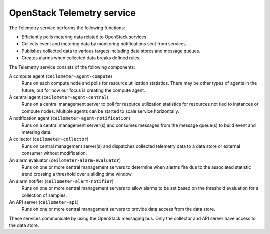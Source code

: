 ===========================
OpenStack Telemetry service
===========================

The Telemetry service performs the following functions:

* Efficiently polls metering data related to OpenStack services.

* Collects event and metering data by monitoring notifications sent
  from services.

* Publishes collected data to various targets including data stores and
  message queues.

* Creates alarms when collected data breaks defined rules.

The Telemetry service consists of the following components:

A compute agent (``ceilometer-agent-compute``)
  Runs on each compute node and polls for resource utilization
  statistics. There may be other types of agents in the future, but
  for now our focus is creating the compute agent.

A central agent (``ceilometer-agent-central``)
  Runs on a central management server to poll for resource utilization
  statistics for resources not tied to instances or compute nodes.
  Multiple agents can be started to scale service horizontally.

A notification agent (``ceilometer-agent-notification``)
  Runs on a central management server(s) and consumes messages from
  the message queue(s) to build event and metering data.

A collector (``ceilometer-collector``)
  Runs on central management server(s) and dispatches collected
  telemetry data to a data store or external consumer without
  modification.

An alarm evaluator (``ceilometer-alarm-evaluator``)
  Runs on one or more central management servers to determine when
  alarms fire due to the associated statistic trend crossing a
  threshold over a sliding time window.

An alarm notifier (``ceilometer-alarm-notifier``)
  Runs on one or more central management servers to allow alarms to be
  set based on the threshold evaluation for a collection of samples.

An API server (``ceilometer-api``)
  Runs on one or more central management servers to provide data
  access from the data store.

These services communicate by using the OpenStack messaging bus. Only
the collector and API server have access to the data store.
